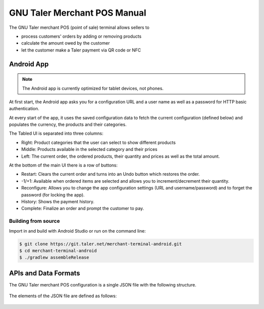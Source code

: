..
  This file is part of GNU TALER.
  Copyright (C) 2014-2018 Taler Systems SA

  TALER is free software; you can redistribute it and/or modify it under the
  terms of the GNU General Public License as published by the Free Software
  Foundation; either version 2.1, or (at your option) any later version.

  TALER is distributed in the hope that it will be useful, but WITHOUT ANY
  WARRANTY; without even the implied warranty of MERCHANTABILITY or FITNESS FOR
  A PARTICULAR PURPOSE.  See the GNU Lesser General Public License for more details.

  You should have received a copy of the GNU Lesser General Public License along with
  TALER; see the file COPYING.  If not, see <http://www.gnu.org/licenses/>

  @author Torsten Grote

GNU Taler Merchant POS Manual
#############################

The GNU Taler merchant POS (point of sale) terminal allows sellers to

* process customers' orders by adding or removing products
* calculate the amount owed by the customer
* let the customer make a Taler payment via QR code or NFC

Android App
===========

.. note::
    The Android app is currently optimized for tablet devices, not phones.

At first start, the Android app asks you for a configuration URL
and a user name as well as a password for HTTP basic authentication.

At every start of the app,
it uses the saved configuration data
to fetch the current configuration (defined below)
and populates the currency, the products and their categories.

The Tabled UI is separated into three columns:

* Right: Product categories that the user can select to show different products
* Middle: Products available in the selected category and their prices
* Left: The current order, the ordered products, their quantity and prices
  as well as the total amount.

At the bottom of the main UI there is a row of buttons:

* Restart: Clears the current order and turns into an Undo button which restores the order.
* -1/+1: Available when ordered items are selected
  and allows you to increment/decrement their quantity.
* Reconfigure: Allows you to change the app configuration settings (URL and username/password)
  and to forget the password (for locking the app).
* History: Shows the payment history.
* Complete: Finalize an order and prompt the customer to pay.

Building from source
--------------------

Import in and build with Android Studio or run on the command line:

.. code-block:: sh

  $ git clone https://git.taler.net/merchant-terminal-android.git
  $ cd merchant-terminal-android
  $ ./gradlew assembleRelease

APIs and Data Formats
=====================

The GNU Taler merchant POS configuration is a single JSON file with the following structure.


  .. ts:def:: MerchantConfiguration

    interface MerchantConfiguration {
      // Configuration for how to connect to the backend instance.
      config: BackendConfiguration;

      // The available product categories
      categories: MerchantCategory[];

      // Products offered by the merchant (similar to `Product`).
      products: MerchantProduct[];

      // Map from labels to locations
      locations: { [label: string]: [location: Location], ... };
    }

The elements of the JSON file are defined as follows:

  .. ts:def:: BackendConfiguration

    interface BackendConfiguration {
      // The URL to the Taler Merchant Backend
      base_url: string;

      // The name of backend instance to be used (see `Backend Options <Backend-options>`)
      instance: string;

      // The API key used for authentication
      api_key: string;
    }

  .. ts:def:: MerchantCategory

    interface MerchantCategory {
      // A unique numeric ID of the category
      id: number;

      // The name of the category. This will be shown to users and used in the order summary.
      name: string;
    }


  .. ts:def:: MerchantProduct

    interface MerchantProduct {
      // A merchant-internal unique identifier for the product
      product_id: string;

      // Human-readable product description
      // that will be shown to the user and used in contract terms
      description: string;

      // The price of the product
      price: Amount;

      // A list of category IDs this product belongs to.
      // Typically, a product only belongs to one category, but more than one is supported.
      categories: number[];

      // Where to deliver this product. This may be an URL for online delivery
      // (i.e. 'http://example.com/download' or 'mailto:customer@example.com'),
      // or a location label defined inside the configuration's 'locations'.
      delivery_location: string;
    }
